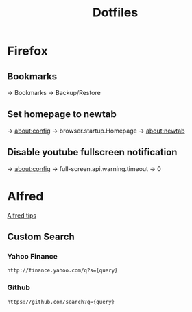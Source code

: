 #+TITLE: Dotfiles

* Firefox
** Bookmarks
-> Bookmarks -> Backup/Restore

** Set homepage to newtab
-> about:config -> browser.startup.Homepage -> about:newtab

** Disable youtube fullscreen notification
-> about:config -> full-screen.api.warning.timeout -> 0

* Alfred
[[http://alfredtips.com/home/][Alfred tips]]

** Custom Search

*** Yahoo Finance
#+BEGIN_src
http://finance.yahoo.com/q?s={query}
#+END_src

*** Github
#+BEGIN_src
https://github.com/search?q={query}
#+END_src

